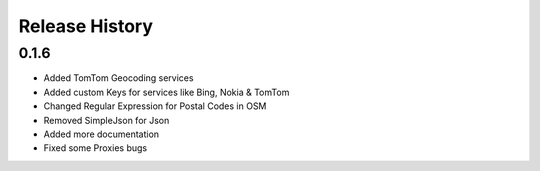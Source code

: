 .. :changelog:

Release History
---------------

0.1.6
+++++

- Added TomTom Geocoding services
- Added custom Keys for services like Bing, Nokia & TomTom
- Changed Regular Expression for Postal Codes in OSM
- Removed SimpleJson for Json
- Added more documentation
- Fixed some Proxies bugs